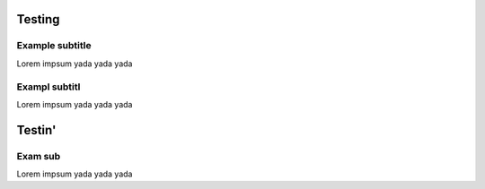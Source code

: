 Testing
=======================

Example subtitle
***********************
Lorem impsum yada yada yada

Exampl subtitl
***********************
Lorem impsum yada yada yada

Testin'
=======================

Exam sub
***********************
Lorem impsum yada yada yada
